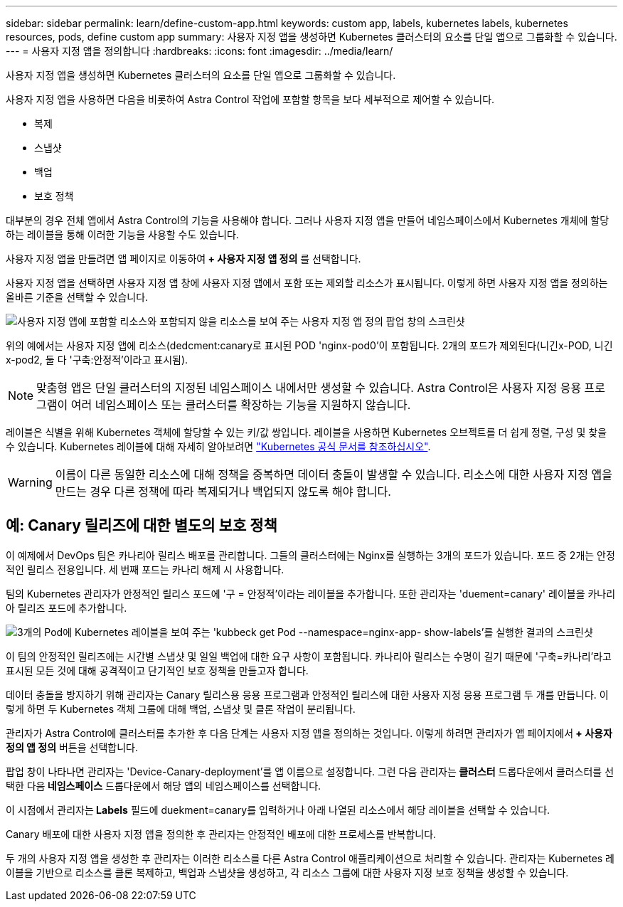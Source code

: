 ---
sidebar: sidebar 
permalink: learn/define-custom-app.html 
keywords: custom app, labels, kubernetes labels, kubernetes resources, pods, define custom app 
summary: 사용자 지정 앱을 생성하면 Kubernetes 클러스터의 요소를 단일 앱으로 그룹화할 수 있습니다. 
---
= 사용자 지정 앱을 정의합니다
:hardbreaks:
:icons: font
:imagesdir: ../media/learn/


[role="lead"]
사용자 지정 앱을 생성하면 Kubernetes 클러스터의 요소를 단일 앱으로 그룹화할 수 있습니다.

사용자 지정 앱을 사용하면 다음을 비롯하여 Astra Control 작업에 포함할 항목을 보다 세부적으로 제어할 수 있습니다.

* 복제
* 스냅샷
* 백업
* 보호 정책


대부분의 경우 전체 앱에서 Astra Control의 기능을 사용해야 합니다. 그러나 사용자 지정 앱을 만들어 네임스페이스에서 Kubernetes 개체에 할당하는 레이블을 통해 이러한 기능을 사용할 수도 있습니다.

사용자 지정 앱을 만들려면 앱 페이지로 이동하여** + 사용자 지정 앱 정의** 를 선택합니다.

사용자 지정 앱을 선택하면 사용자 지정 앱 창에 사용자 지정 앱에서 포함 또는 제외할 리소스가 표시됩니다. 이렇게 하면 사용자 지정 앱을 정의하는 올바른 기준을 선택할 수 있습니다.

image:custom-app-included-not-included.png["사용자 지정 앱에 포함할 리소스와 포함되지 않을 리소스를 보여 주는 사용자 지정 앱 정의 팝업 창의 스크린샷"]

위의 예에서는 사용자 지정 앱에 리소스(dedcment:canary로 표시된 POD 'nginx-pod0'이 포함됩니다. 2개의 포드가 제외된다(니긴x-POD, 니긴x-pod2, 둘 다 '구축:안정적'이라고 표시됨).


NOTE: 맞춤형 앱은 단일 클러스터의 지정된 네임스페이스 내에서만 생성할 수 있습니다. Astra Control은 사용자 지정 응용 프로그램이 여러 네임스페이스 또는 클러스터를 확장하는 기능을 지원하지 않습니다.

레이블은 식별을 위해 Kubernetes 객체에 할당할 수 있는 키/값 쌍입니다. 레이블을 사용하면 Kubernetes 오브젝트를 더 쉽게 정렬, 구성 및 찾을 수 있습니다. Kubernetes 레이블에 대해 자세히 알아보려면 https://kubernetes.io/docs/concepts/overview/working-with-objects/labels/["Kubernetes 공식 문서를 참조하십시오"].


WARNING: 이름이 다른 동일한 리소스에 대해 정책을 중복하면 데이터 충돌이 발생할 수 있습니다. 리소스에 대한 사용자 지정 앱을 만드는 경우 다른 정책에 따라 복제되거나 백업되지 않도록 해야 합니다.



== 예: Canary 릴리즈에 대한 별도의 보호 정책

이 예제에서 DevOps 팀은 카나리아 릴리스 배포를 관리합니다. 그들의 클러스터에는 Nginx를 실행하는 3개의 포드가 있습니다. 포드 중 2개는 안정적인 릴리스 전용입니다. 세 번째 포드는 카나리 해제 시 사용합니다.

팀의 Kubernetes 관리자가 안정적인 릴리스 포드에 '구 = 안정적'이라는 레이블을 추가합니다. 또한 관리자는 'duement=canary' 레이블을 카나리아 릴리즈 포드에 추가합니다.

image:show-pods-labels.png["3개의 Pod에 Kubernetes 레이블을 보여 주는 'kubbeck get Pod --namespace=nginx-app- show-labels'를 실행한 결과의 스크린샷"]

이 팀의 안정적인 릴리즈에는 시간별 스냅샷 및 일일 백업에 대한 요구 사항이 포함됩니다. 카나리아 릴리스는 수명이 길기 때문에 '구축=카나리'라고 표시된 모든 것에 대해 공격적이고 단기적인 보호 정책을 만들고자 합니다.

데이터 충돌을 방지하기 위해 관리자는 Canary 릴리스용 응용 프로그램과 안정적인 릴리스에 대한 사용자 지정 응용 프로그램 두 개를 만듭니다. 이렇게 하면 두 Kubernetes 객체 그룹에 대해 백업, 스냅샷 및 클론 작업이 분리됩니다.

관리자가 Astra Control에 클러스터를 추가한 후 다음 단계는 사용자 지정 앱을 정의하는 것입니다. 이렇게 하려면 관리자가 앱 페이지에서** + 사용자 정의 앱 정의** 버튼을 선택합니다.

팝업 창이 나타나면 관리자는 'Device-Canary-deployment'를 앱 이름으로 설정합니다. 그런 다음 관리자는** 클러스터** 드롭다운에서 클러스터를 선택한 다음** 네임스페이스** 드롭다운에서 해당 앱의 네임스페이스를 선택합니다.

이 시점에서 관리자는** Labels** 필드에 duekment=canary를 입력하거나 아래 나열된 리소스에서 해당 레이블을 선택할 수 있습니다.

Canary 배포에 대한 사용자 지정 앱을 정의한 후 관리자는 안정적인 배포에 대한 프로세스를 반복합니다.

두 개의 사용자 지정 앱을 생성한 후 관리자는 이러한 리소스를 다른 Astra Control 애플리케이션으로 처리할 수 있습니다. 관리자는 Kubernetes 레이블을 기반으로 리소스를 클론 복제하고, 백업과 스냅샷을 생성하고, 각 리소스 그룹에 대한 사용자 지정 보호 정책을 생성할 수 있습니다.
